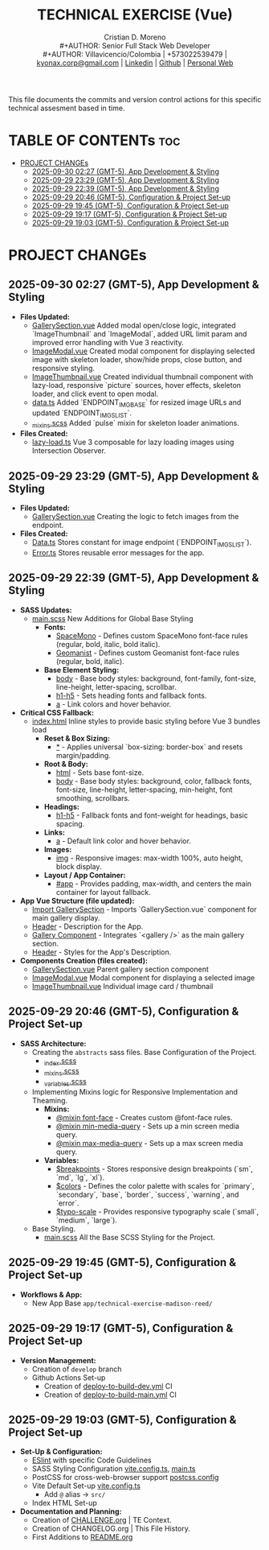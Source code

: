 #+TITLE: TECHNICAL EXERCISE (Vue)
#+AUTHOR: Cristian D. Moreno \\
#+AUTHOR: Senior Full Stack Web Developer \\
#+AUTHOR: Villavicencio/Colombia | +573022539479 | [[mailto:kyonax.corp@gmail.com][kyonax.corp@gmail.com]] | [[https://www.linkedin.com/in/kyonax/][Linkedin]] | [[https://github.com/Kyonax][Github]] | [[https://kyonax.github.io][Personal Web]]
#+OPTIONS: toc:t num:t date:nil H:5

This file documents the commits and version control actions for this specific technical assesment based in time.

* TABLE OF CONTENTs :toc:
- [[#project-changes][PROJECT CHANGEs]]
  - [[#2025-09-30-0227-gmt-5-app-development--styling][2025-09-30 02:27 (GMT-5), App Development & Styling]]
  - [[#2025-09-29-2329-gmt-5-app-development--styling][2025-09-29 23:29 (GMT-5), App Development & Styling]]
  - [[#2025-09-29-2239-gmt-5-app-development--styling][2025-09-29 22:39 (GMT-5), App Development & Styling]]
  - [[#2025-09-29-2046-gmt-5-configuration--project-set-up][2025-09-29 20:46 (GMT-5), Configuration & Project Set-up]]
  - [[#2025-09-29-1945-gmt-5-configuration--project-set-up][2025-09-29 19:45 (GMT-5), Configuration & Project Set-up]]
  - [[#2025-09-29-1917-gmt-5-configuration--project-set-up][2025-09-29 19:17 (GMT-5), Configuration & Project Set-up]]
  - [[#2025-09-29-1903-gmt-5-configuration--project-set-up][2025-09-29 19:03 (GMT-5), Configuration & Project Set-up]]

* PROJECT CHANGEs
** 2025-09-30 02:27 (GMT-5), App Development & Styling
- *Files Updated:*
  - [[file:src/components/GallerySection.vue][GallerySection.vue]] Added modal open/close logic, integrated `ImageThumbnail` and `ImageModal`, added URL limit param and improved error handling with Vue 3 reactivity.
  - [[file:src/components/ImageModal.vue][ImageModal.vue]] Created modal component for displaying selected image with skeleton loader, show/hide props, close button, and responsive styling.
  - [[file:src/components/ImageThumbnail.vue][ImageThumbnail.vue]] Created individual thumbnail component with lazy-load, responsive `picture` sources, hover effects, skeleton loader, and click event to open modal.
  - [[file:src/constants/data.ts][data.ts]] Added `ENDPOINT_IMG_BASE` for resized image URLs and updated `ENDPOINT_IMGS_LIST`.
  - [[file:src/styles/abstracts/_mixins.scss][_mixins.scss]] Added `pulse` mixin for skeleton loader animations.
- *Files Created:*
  - [[file:src/composables/lazy-load.ts][lazy-load.ts]] Vue 3 composable for lazy loading images using Intersection Observer.
** 2025-09-29 23:29 (GMT-5), App Development & Styling
- *Files Updated:*
  - [[file:src/components/GallerySection.vue][GallerySection.vue]] Creating the logic to fetch images from the endpoint.
- *Files Created:*
  - [[file:src/constants/Data.ts][Data.ts]] Stores constant for image endpoint (`ENDPOINT_IMGS_LIST`).
  - [[file:src/constants/Error.ts][Error.ts]] Stores reusable error messages for the app.
** 2025-09-29 22:39 (GMT-5), App Development & Styling
- *SASS Updates:*
  - [[file:src/styles/main.scss][main.scss]] New Additions for Global Base Styling
    - *Fonts:*
      - [[file:src/styles/main.scss::32][SpaceMono]] - Defines custom SpaceMono font-face rules (regular, bold, italic, bold italic).
      - [[file:src/styles/main.scss::41][Geomanist]] - Defines custom Geomanist font-face rules (regular, bold, italic).
    - *Base Element Styling:*
      - [[file:src/styles/main.scss::58][body]] - Base body styles: background, font-family, font-size, line-height, letter-spacing, scrollbar.
      - [[file:src/styles/main.scss::72][h1-h5]] - Sets heading fonts and fallback fonts.
      - [[file:src/styles/main.scss::78][a]] - Link colors and hover behavior.
- *Critical CSS Fallback:*
  - [[file:index.html][index.html]] Inline styles to provide basic styling before Vue 3 bundles load
    - *Reset & Box Sizing:*
      - [[file:index.html::21][*]] - Applies universal `box-sizing: border-box` and resets margin/padding.
    - *Root & Body:*
      - [[file:index.html::27][html]] - Sets base font-size.
      - [[file:index.html::30][body]] - Base body styles: background, color, fallback fonts, font-size, line-height, letter-spacing, min-height, font smoothing, scrollbars.
    - *Headings:*
      - [[file:index.html::47][h1-h5]] - Fallback fonts and font-weight for headings, basic spacing.
    - *Links:*
      - [[file:index.html::54][a]] - Default link color and hover behavior.
    - *Images:*
      - [[file:index.html::59][img]] - Responsive images: max-width 100%, auto height, block display.
    - *Layout / App Container:*
      - [[file:index.html::64][#app]] - Provides padding, max-width, and centers the main container for layout fallback.
- *App Vue Structure (file updated):*
  - [[file:src/App.vue::2][Import GallerySection]] - Imports `GallerySection.vue` component for main gallery display.
  - [[file:src/App.vue::5][Header]] - Description for the App.
  - [[file:src/App.vue::11][Gallery Component]] - Integrates `<gallery />` as the main gallery section.
  - [[file:src/App.vue::15][Header]] - Styles for the App's Description.
- *Components Creation (files created):*
  - [[file:src/components/GallerySection.vue][GallerySection.vue]] Parent gallery section component
  - [[file:src/components/ImageModal.vue][ImageModal.vue]] Modal component for displaying a selected image
  - [[file:src/components/ImageThumbnail.vue][ImageThumbnail.vue]] Individual image card / thumbnail

** 2025-09-29 20:46 (GMT-5), Configuration & Project Set-up
- *SASS Architecture:*
  - Creating the =abstracts= sass files. Base Configuration of the Project.
    - [[file:src/styles/abstracts/_index.scss][_index.scss]]
    - [[file:src/styles/abstracts/_mixins.scss][_mixins.scss]]
    - [[file:src/styles/abstracts/_variables.scss][_variables.scss]]
  - Implementing Mixins logic for Responsive Implementation and Theaming.
    - *Mixins:*
      - [[file:src/styles/abstracts/_mixins.scss::20][@mixin font-face]] - Creates custom @font-face rules.
      - [[file:src/styles/abstracts/_mixins.scss::38][@mixin min-media-query]] - Sets up a min screen media query.
      - [[file:src/styles/abstracts/_mixins.scss::55][@mixin max-media-query]] - Sets up a max screen media query.
    - *Variables:*
      - [[file:src/styles/abstracts/_variables.scss::10][$breakpoints]] - Stores responsive design breakpoints (`sm`, `md`, `lg`, `xl`).
      - [[file:src/styles/abstracts/_variables.scss::24][$colors]] - Defines the color palette with scales for `primary`, `secondary`, `base`, `border`, `success`, `warning`, and `error`.
      - [[file:src/styles/abstracts/_variables.scss::143][$typo-scale]] - Provides responsive typography scale (`small`, `medium`, `large`).
  - Base Styling.
    - [[file:src/styles/main.scss][main.scss]] All the Base SCSS Styling for the Project.

** 2025-09-29 19:45 (GMT-5), Configuration & Project Set-up
- *Workflows & App:*
  - New App Base =app/technical-exercise-madison-reed/=

** 2025-09-29 19:17 (GMT-5), Configuration & Project Set-up
- *Version Management:*
  - Creation of =develop= branch
  - Github Actions Set-up
    - Creation of [[file:.github/deploy-to-build-dev.yml][deploy-to-build-dev.yml]] CI
    - Creation of [[file:.github/deploy-to-build-main.yml][deploy-to-build-main.yml]] CI

** 2025-09-29 19:03 (GMT-5), Configuration & Project Set-up
- *Set-Up & Configuration:*
  - [[file:eslint.config.ts][ESlint]] with specific Code Guidelines
  - SASS Styling Configuration [[file:vite.config.ts][vite.config.ts]], [[file:src/main.ts][main.ts]]
  - PostCSS for cross-web-browser support [[file:postcss.config.js][postcss.config]]
  - Vite Default Set-up [[file:vite.config.ts][vite.config.ts]]
    - Add =@= alias -> =src/=
  - Index HTML Set-up

- *Documentation and Planning:*
  - Creation of [[file:CHALLENGE.org][CHALLENGE.org]] | TE Context.
  - Creation of CHANGELOG.org | This File History.
  - First Additions to [[file:README.org][README.org]]
